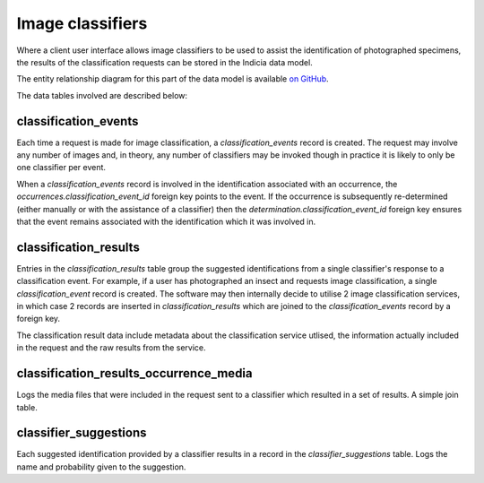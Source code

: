 Image classifiers
=================

Where a client user interface allows image classifiers to be used to assist the identification of
photographed specimens, the results of the classification requests can be stored in the Indicia
data model.

The entity relationship diagram for this part of the data model is available `on GitHub
<https://github.com/Indicia-Team/warehouse/blob/master/docs/data-model/classifiers.vuerd.json>`_.

The data tables involved are described below:

classification_events
---------------------

Each time a request is made for image classification, a `classification_events` record is created.
The request may involve any number of images and, in theory, any number of classifiers may be
invoked though in practice it is likely to only be one classifier per event.

When a `classification_events` record is involved in the identification associated with an
occurrence, the `occurrences.classification_event_id` foreign key points to the event. If the
occurrence is subsequently re-determined (either manually or with the assistance of a classifier)
then the `determination.classification_event_id` foreign key ensures that the event remains
associated with the identification which it was involved in.

classification_results
----------------------

Entries in the `classification_results` table group the suggested identifications from a single
classifier's response to a classification event. For example, if a user has photographed an insect
and requests image classification, a single `classification_event` record is created. The software
may then internally decide to utilise 2 image classification services, in which case 2 records
are inserted in `classification_results` which are joined to the `classification_events` record by
a foreign key.

The classification result data include metadata about the classification service utlised, the
information actually included in the request and the raw results from the service.

classification_results_occurrence_media
---------------------------------------

Logs the media files that were included in the request sent to a classifier which resulted in a set
of results. A simple join table.

classifier_suggestions
----------------------

Each suggested identification provided by a classifier results in a record in the
`classifier_suggestions` table. Logs the name and probability given to the suggestion.

